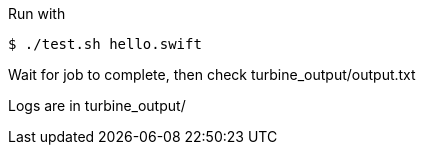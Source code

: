 
Run with

----
$ ./test.sh hello.swift
----

Wait for job to complete, then check turbine_output/output.txt

Logs are in turbine_output/
